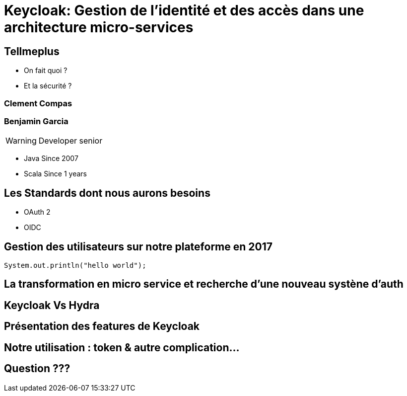= Keycloak: Gestion de l'identité et des accès dans une architecture micro-services  
:imagesdir: images
:source-highlighter: highlightjs
:highlightjs-theme: solarized-dark.css 
:revealjs_theme: solarized
:icons: font

[transition=convex]
== Tellmeplus

[%step]
* On fait quoi ?
* Et la sécurité ?


[transition=convex]
=== Clement Compas

[transition=convex]
=== Benjamin Garcia

WARNING: Developer senior

* Java Since 2007
* Scala Since 1 years 

[transition=convex]
== Les Standards dont nous aurons besoins

[%step]
* OAuth 2
* OIDC

[transition=convex]
== Gestion des utilisateurs sur notre plateforme en 2017


[source,java]
----
System.out.println("hello world");
----

[transition=convex]
== La transformation en micro service et recherche d'une nouveau systène d'auth

[transition=convex]
== Keycloak Vs Hydra

[transition=convex]
== Présentation des features de Keycloak

[transition=convex]
== Notre utilisation : token & autre complication...


[transition=convex]
== Question ???
